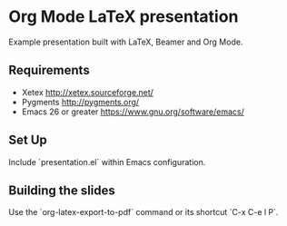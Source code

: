 * Org Mode LaTeX presentation

Example presentation built with LaTeX, Beamer and Org Mode.

** Requirements

 - Xetex
   http://xetex.sourceforge.net/
 - Pygments
   http://pygments.org/
 - Emacs 26 or greater
   https://www.gnu.org/software/emacs/

** Set Up

Include `presentation.el` within Emacs configuration.

** Building the slides

Use the `org-latex-export-to-pdf` command or its shortcut `C-x C-e l P`.
